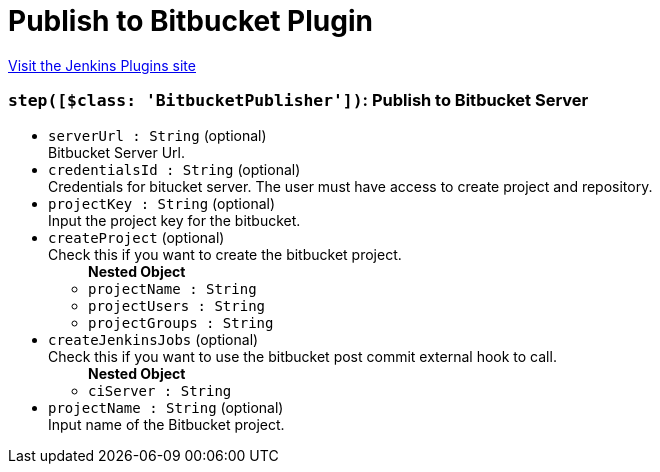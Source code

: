 = Publish to Bitbucket Plugin
:page-layout: pipelinesteps

:notitle:
:description:
:author:
:email: jenkinsci-users@googlegroups.com
:sectanchors:
:toc: left
:compat-mode!:


++++
<a href="https://plugins.jenkins.io/publish-to-bitbucket">Visit the Jenkins Plugins site</a>
++++


=== `step([$class: 'BitbucketPublisher'])`: Publish to Bitbucket Server
++++
<ul><li><code>serverUrl : String</code> (optional)
<div><div>
 Bitbucket Server Url.
</div></div>

</li>
<li><code>credentialsId : String</code> (optional)
<div><div>
 Credentials for bitucket server. The user must have access to create project and repository.
</div></div>

</li>
<li><code>projectKey : String</code> (optional)
<div><div>
 Input the project key for the bitbucket.
</div></div>

</li>
<li><code>createProject</code> (optional)
<div><div>
 Check this if you want to create the bitbucket project.
</div></div>

<ul><b>Nested Object</b>
<li><code>projectName : String</code>
</li>
<li><code>projectUsers : String</code>
</li>
<li><code>projectGroups : String</code>
</li>
</ul></li>
<li><code>createJenkinsJobs</code> (optional)
<div><div>
 Check this if you want to use the bitbucket post commit external hook to call.
</div></div>

<ul><b>Nested Object</b>
<li><code>ciServer : String</code>
</li>
</ul></li>
<li><code>projectName : String</code> (optional)
<div><div>
 Input name of the Bitbucket project.
</div></div>

</li>
</ul>


++++
